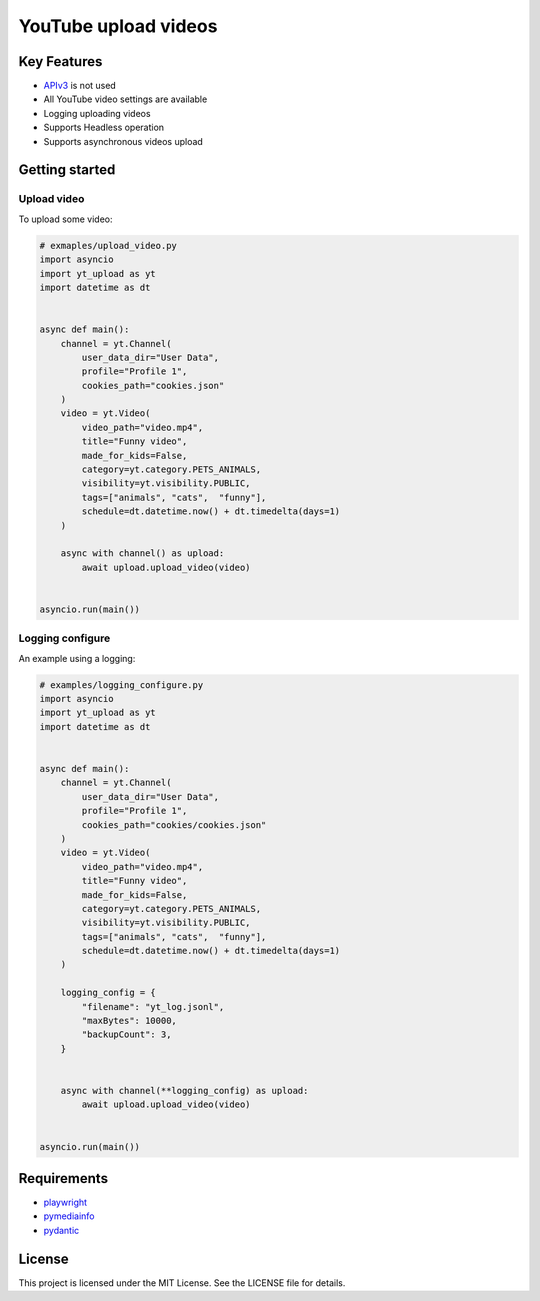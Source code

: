 ==================================
YouTube upload videos  
==================================


Key Features
============

- `APIv3 <https://developers.google.com/youtube/>`_  is not used
- All YouTube video settings are available
- Logging uploading videos 
- Supports Headless operation
- Supports asynchronous videos upload


Getting started
===============

Upload video
------------

To upload some video:

.. code-block:: python

    # exmaples/upload_video.py
    import asyncio
    import yt_upload as yt
    import datetime as dt


    async def main():
        channel = yt.Channel(
            user_data_dir="User Data",
            profile="Profile 1",
            cookies_path="cookies.json"
        )
        video = yt.Video(
            video_path="video.mp4",
            title="Funny video",
            made_for_kids=False,
            category=yt.category.PETS_ANIMALS,
            visibility=yt.visibility.PUBLIC,
            tags=["animals", "cats",  "funny"],
            schedule=dt.datetime.now() + dt.timedelta(days=1)
        )
        
        async with channel() as upload:
            await upload.upload_video(video)


    asyncio.run(main())


Logging configure
-----------------

An example using a logging:

.. code-block:: python

    # examples/logging_configure.py
    import asyncio
    import yt_upload as yt
    import datetime as dt


    async def main():
        channel = yt.Channel(
            user_data_dir="User Data",
            profile="Profile 1",
            cookies_path="cookies/cookies.json"
        )
        video = yt.Video(
            video_path="video.mp4",
            title="Funny video",
            made_for_kids=False,
            category=yt.category.PETS_ANIMALS,
            visibility=yt.visibility.PUBLIC,
            tags=["animals", "cats",  "funny"],
            schedule=dt.datetime.now() + dt.timedelta(days=1)
        )
        
        logging_config = {
            "filename": "yt_log.jsonl",
            "maxBytes": 10000,
            "backupCount": 3,
        }


        async with channel(**logging_config) as upload:
            await upload.upload_video(video)


    asyncio.run(main())


Requirements
============

- playwright_
- pymediainfo_
- pydantic_

.. _playwright: https://playwright.dev/python/docs/intro
.. _pymediainfo: https://pypi.org/project/pymediainfo/
.. _pydantic: https://docs.pydantic.dev/latest/install/

License
=======

This project is licensed under the MIT License. See the LICENSE file for details.
